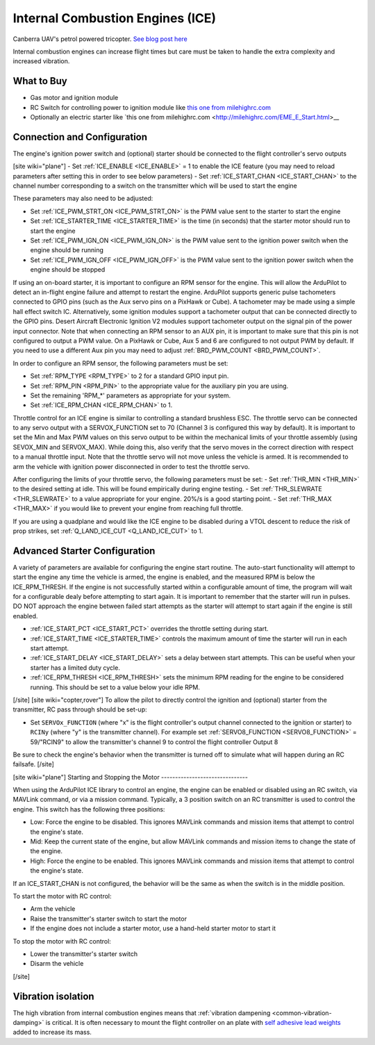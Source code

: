 .. _common-ice:

=================================
Internal Combustion Engines (ICE)
=================================

..  youtube:: RjjF_S69Ywk
    :width: 100%

Canberra UAV's petrol powered tricopter.  `See blog post here <https://discuss.ardupilot.org/t/petrol-boosted-tricopter/17823>`__

Internal combustion engines can increase flight times but care must be taken to handle the extra complexity and increased vibration.

What to Buy
-----------

- Gas motor and ignition module
- RC Switch for controlling power to ignition module like `this one from milehighrc.com <http://milehighrc.com/switch.html>`__
- Optionally an electric starter like `this one from milehighrc.com <http://milehighrc.com/EME_E_Start.html>__

Connection and Configuration
----------------------------


The engine's ignition power switch and (optional) starter should be connected to the flight controller's servo outputs

[site wiki="plane"]
- Set :ref:`ICE_ENABLE <ICE_ENABLE>` = 1 to enable the ICE feature (you may need to reload parameters after setting this in order to see below parameters)
- Set :ref:`ICE_START_CHAN <ICE_START_CHAN>` to the channel number corresponding to a switch on the transmitter which will be used to start the engine

These parameters may also need to be adjusted:

- Set :ref:`ICE_PWM_STRT_ON <ICE_PWM_STRT_ON>` is the PWM value sent to the starter to start the engine
- Set :ref:`ICE_STARTER_TIME <ICE_STARTER_TIME>` is the time (in seconds) that the starter motor should run to start the engine
- Set :ref:`ICE_PWM_IGN_ON <ICE_PWM_IGN_ON>` is the PWM value sent to the ignition power switch when the engine should be running
- Set :ref:`ICE_PWM_IGN_OFF <ICE_PWM_IGN_OFF>` is the PWM value sent to the ignition power switch when the engine should be stopped

If using an on-board starter, it is important to configure an RPM sensor for the engine. This will allow the ArduPilot to detect an in-flight engine failure and attempt to restart the engine. ArduPilot supports generic pulse tachometers connected to GPIO pins (such as the Aux servo pins on a PixHawk or Cube). A tachometer may be made using a simple hall effect switch IC. Alternatively, some ignition modules support a tachometer output that can be connected directly to the GPIO pins. Desert Aircraft Electronic Ignition V2 modules support tachometer output on the signal pin of the power input connector. Note that when connecting an RPM sensor to an AUX pin, it is important to make sure that this pin is not configured to output a PWM value. On a PixHawk or Cube, Aux 5 and 6 are configured to not output PWM by default. If you need to use a different Aux pin you may need to adjust :ref:`BRD_PWM_COUNT <BRD_PWM_COUNT>`.

In order to configure an RPM sensor, the following parameters must be set:

- Set :ref:`RPM_TYPE <RPM_TYPE>` to 2 for a standard GPIO input pin. 
- Set :ref:`RPM_PIN <RPM_PIN>` to the appropriate value for the auxiliary pin you are using.
- Set the remaining 'RPM_*' parameters as appropriate for your system.
- Set :ref:`ICE_RPM_CHAN <ICE_RPM_CHAN>` to 1.

Throttle control for an ICE engine is similar to controlling a standard brushless ESC. The throttle servo can be connected to any servo output with a SERVOX_FUNCTION set to 70 (Channel 3 is configured this way by default). It is important to set the Min and Max PWM values on this servo output to be within the mechanical limits of your throttle assembly (using SEVOX_MIN and SERVOX_MAX). While doing this, also verify that the servo moves in the correct direction with respect to a manual throttle input. Note that the throttle servo will not move unless the vehicle is armed. It is recommended to arm the vehicle with ignition power disconnected in order to test the throttle servo.

After configuring the limits of your throttle servo, the following parameters must be set:
- Set :ref:`THR_MIN <THR_MIN>` to the desired setting at idle. This will be found empirically during engine testing.
- Set :ref:`THR_SLEWRATE <THR_SLEWRATE>` to a value appropriate for your engine. 20%/s is a good starting point.
- Set :ref:`THR_MAX <THR_MAX>` if you would like to prevent your engine from reaching full throttle.

If you are using a quadplane and would like the ICE engine to be disabled during a VTOL descent to reduce the risk of prop strikes, set :ref:`Q_LAND_ICE_CUT <Q_LAND_ICE_CUT>` to 1.

Advanced Starter Configuration
------------------------------
A variety of parameters are available for configuring the engine start routine. The auto-start functionality will attempt to start the engine any time the vehicle is armed, the engine is enabled, and the measured RPM is below the ICE_RPM_THRESH. If the engine is not successfully started within a configurable amount of time, the program will wait for a configurable dealy before attempting to start again. It is important to remember that the starter will run in pulses. DO NOT approach the engine between failed start attempts as the starter will attempt to start again if the engine is still enabled.

- :ref:`ICE_START_PCT <ICE_START_PCT>` overrides the throttle setting during start. 
- :ref:`ICE_START_TIME <ICE_STARTER_TIME>` controls the maximum amount of time the starter will run in each start attempt.
- :ref:`ICE_START_DELAY <ICE_START_DELAY>` sets a delay between start attempts. This can be useful when your starter has a limited duty cycle.
- :ref:`ICE_RPM_THRESH <ICE_RPM_THRESH>` sets the minimum RPM reading for the engine to be considered running. This should be set to a value below your idle RPM.


[/site]
[site wiki="copter,rover"]
To allow the pilot to directly control the ignition and (optional) starter from the transmitter, RC pass through should be set-up:

- Set ``SERVOx_FUNCTION`` (where "x" is the flight controller's output channel connected to the ignition or starter) to ``RCINy`` (where "y" is the transmitter channel).  For example set :ref:`SERVO8_FUNCTION <SERVO8_FUNCTION>` = 59/"RCIN9" to allow the transmitter's channel 9 to control the flight controller Output 8

Be sure to check the engine's behavior when the transmitter is turned off to simulate what will happen during an RC failsafe.
[/site]

[site wiki="plane"]
Starting and Stopping the Motor
-------------------------------

When using the ArduPilot ICE library to control an engine, the engine can be enabled or disabled using an RC switch, via MAVLink command, or via a mission command. Typically, a 3 position switch on an RC transmitter is used to control the engine. This switch has the following three positions:

- Low: Force the engine to be disabled. This ignores MAVLink commands and mission items that attempt to control the engine's state.
- Mid: Keep the current state of the engine, but allow MAVLink commands and mission items to change the state of the engine.
- High: Force the engine to be enabled. This ignores MAVLink commands and mission items that attempt to control the engine's state.

If an ICE_START_CHAN is not configured, the behavior will be the same as when the switch is in the middle position.

To start the motor with RC control:

- Arm the vehicle
- Raise the transmitter's starter switch to start the motor
- If the engine does not include a starter motor, use a hand-held starter motor to start it

To stop the motor with RC control:

- Lower the transmitter's starter switch
- Disarm the vehicle

[/site]

Vibration isolation
-------------------

The high vibration from internal combustion engines means that :ref:`vibration dampening <common-vibration-damping>` is critical.  It is often necessary to mount the flight controller on an plate with `self adhesive lead weights <https://www.amazon.com/Great-Planes-Segmented-Weights-6-Ounce/dp/B0015KLJE0>`__ added to increase its mass.
